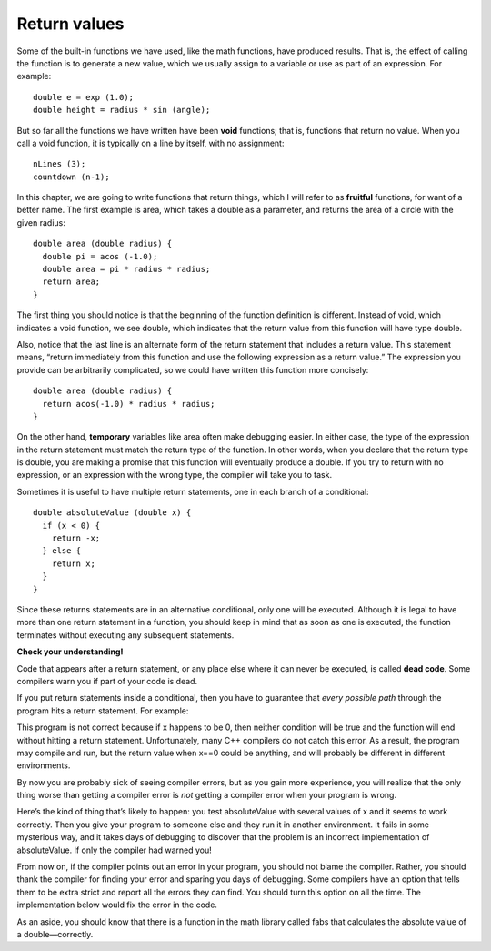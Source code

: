 Return values
-------------

Some of the built-in functions we have used, like the math functions,
have produced results. That is, the effect of calling the function is to
generate a new value, which we usually assign to a variable or use as
part of an expression. For example:

::

      double e = exp (1.0);
      double height = radius * sin (angle);

But so far all the functions we have written have been **void**
functions; that is, functions that return no value. When you call a void
function, it is typically on a line by itself, with no assignment:

::

      nLines (3);
      countdown (n-1);

In this chapter, we are going to write functions that return things,
which I will refer to as **fruitful** functions, for want of a better
name. The first example is area, which takes a double as a parameter,
and returns the area of a circle with the given radius:

::

    double area (double radius) {
      double pi = acos (-1.0);
      double area = pi * radius * radius;
      return area;
    }

The first thing you should notice is that the beginning of the function
definition is different. Instead of void, which indicates a void
function, we see double, which indicates that the return value from this
function will have type double.

Also, notice that the last line is an alternate form of the return
statement that includes a return value. This statement means, “return
immediately from this function and use the following expression as a
return value.” The expression you provide can be arbitrarily
complicated, so we could have written this function more concisely:

::

    double area (double radius) {
      return acos(-1.0) * radius * radius;
    }

On the other hand, **temporary** variables like area often make
debugging easier. In either case, the type of the expression in the
return statement must match the return type of the function. In other
words, when you declare that the return type is double, you are making a
promise that this function will eventually produce a double. If you try
to return with no expression, or an expression with the wrong type, the
compiler will take you to task.

Sometimes it is useful to have multiple return statements, one in each
branch of a conditional:

::

    double absoluteValue (double x) {
      if (x < 0) {
        return -x;
      } else {
        return x;
      }
    }

Since these returns statements are in an alternative conditional, only
one will be executed. Although it is legal to have more than one return
statement in a function, you should keep in mind that as soon as one is
executed, the function terminates without executing any subsequent
statements.

**Check your understanding!**

.. mchoice:: test_question_five_one
   :answer_a: double
   :answer_b: int
   :answer_c: string
   :correct: c
   :feedback_a: There are no doubles used in this function.
   :feedback_b: The parameter does not have to be the same type as the return type.
   :feedback_c: Correct! The variable "outside" is being returned, which is of string type.

   What should the return type of the below function be?

   .. code-block:: cpp

     weather (int temp) {
      string outside = "";
      if (temp < 50) {
        outside = "cold";
      }
      else {
        outside = "warm"
      }
      return outside;
     }


Code that appears after a return statement, or any place else where it
can never be executed, is called **dead code**. Some compilers warn you
if part of your code is dead.

If you put return statements inside a conditional, then you have to
guarantee that *every possible path* through the program hits a return
statement. For example:

.. activecode:: fiveonenew
  :language: cpp
  :caption: Return values

  #include <iostream>
  using namespace std;

    double absoluteValue (double x) {
      if (x < 0) {
        return -x;
      } else if (x > 0) {
        return x;
      }                          // WRONG!!
    }

    int main ()
    {
      cout << absoluteValue(0);
      return 0;
    }


This program is not correct because if x happens to be 0, then neither
condition will be true and the function will end without hitting a
return statement. Unfortunately, many C++ compilers do not catch this
error. As a result, the program may compile and run, but the return
value when x==0 could be anything, and will probably be different in
different environments.

By now you are probably sick of seeing compiler errors, but as you gain
more experience, you will realize that the only thing worse than getting
a compiler error is *not* getting a compiler error when your program is
wrong.

Here’s the kind of thing that’s likely to happen: you test absoluteValue
with several values of x and it seems to work correctly. Then you give
your program to someone else and they run it in another environment. It
fails in some mysterious way, and it takes days of debugging to discover
that the problem is an incorrect implementation of absoluteValue. If
only the compiler had warned you!

From now on, if the compiler points out an error in your program, you
should not blame the compiler. Rather, you should thank the compiler for
finding your error and sparing you days of debugging. Some compilers
have an option that tells them to be extra strict and report all the
errors they can find. You should turn this option on all the time. The
implementation below would fix the error in the code.

.. activecode:: fivetwonew
  :language: cpp
  :caption: Return values

  #include <iostream>
  using namespace std;

    double absoluteValue (double x) {
      if (x < 0) {
        return -x;
      } else if (x > 0) {
        return x;
      }
      return x;                      // WRONG!!
    }

    int main ()
    {
      cout << absoluteValue(0);
      return 0;
    }

As an aside, you should know that there is a function in the math
library called fabs that calculates the absolute value of a
double—correctly.

.. mchoice:: test_question_five_one_one
   :answer_a: 4
   :answer_b: 2
   :answer_c: 16
   :correct: b
   :feedback_a: The function returns y before reaching the line where y is doubled, therefore, it never reaches that line. This is why 4 does not print.
   :feedback_b: Correct! Because the return statement in the timesTwo function returns prior to the modification of y, 2 is returned and then printed.
   :feedback_c: Try again!

   What will print?

   .. code-block:: cpp

    #include <iostream>
    using namespace std;

    int timesTwo(int x) {
      int y = x;
      return y;
      y = y * 2;
    }

    int main ()
    {
      int i = 9;
      cout << timesTwo(i);
      return 0;
    }

